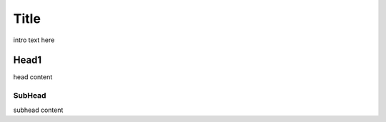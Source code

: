 ########
Title
########

intro text here

Head1
=====

head content

SubHead
-------

subhead content

